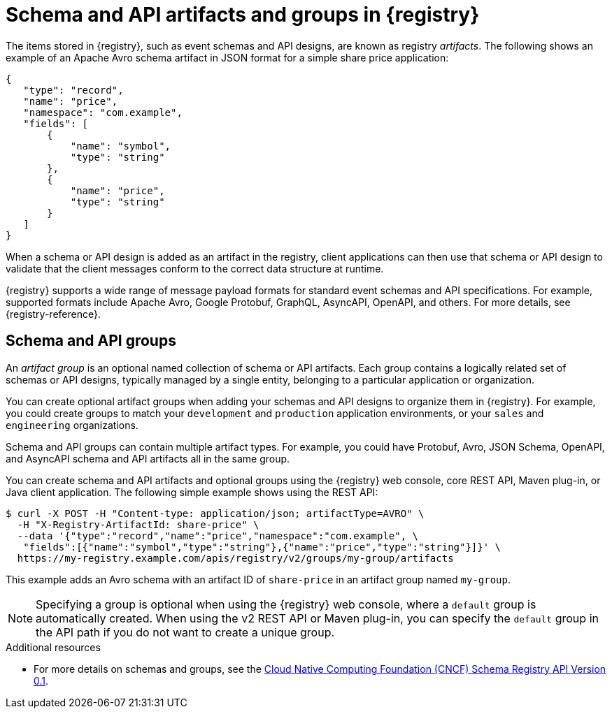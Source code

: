 // Metadata created by nebel

[id="registry-artifacts"]
= Schema and API artifacts and groups in {registry} 

[role="_abstract"]
The items stored in {registry}, such as event schemas and API designs, are known as registry _artifacts_. The following shows an example of an Apache Avro schema artifact in JSON format for a simple share price application:

[source,json]
----
{
   "type": "record",
   "name": "price",
   "namespace": "com.example",
   "fields": [
       {
           "name": "symbol",
           "type": "string"
       },
       {
           "name": "price",
           "type": "string"
       }
   ]
}
----

When a schema or API design is added as an artifact in the registry, client applications can then use that schema or API design to validate that the client messages conform to the correct data structure at runtime. 

{registry} supports a wide range of message payload formats for standard event schemas and API specifications. For example, supported formats include Apache Avro, Google Protobuf, GraphQL, AsyncAPI, OpenAPI, and others. For more details, see {registry-reference}. 

[discrete]
== Schema and API groups

An _artifact group_ is an optional named collection of schema or API artifacts. Each group contains a logically related set of schemas or API designs, typically managed by a single entity, belonging to a particular application or organization. 

You can create optional artifact groups when adding your schemas and API designs to organize them in {registry}. For example, you could create groups to match your `development` and `production` application environments, or your `sales` and `engineering` organizations. 

Schema and API groups can contain multiple artifact types. For example, you could have Protobuf, Avro, JSON Schema, OpenAPI, and AsyncAPI schema and API artifacts all in the same group.    

You can create schema and API artifacts and optional groups using the {registry} web console, core REST API, Maven plug-in, or Java client application.  The following simple example shows using the REST API: 

[source,bash]
----
$ curl -X POST -H "Content-type: application/json; artifactType=AVRO" \ 
  -H "X-Registry-ArtifactId: share-price" \ 
  --data '{"type":"record","name":"price","namespace":"com.example", \ 
   "fields":[{"name":"symbol","type":"string"},{"name":"price","type":"string"}]}' \   
  https://my-registry.example.com/apis/registry/v2/groups/my-group/artifacts
----

This example adds an Avro schema with an artifact ID of `share-price` in an artifact group named `my-group`.

NOTE: Specifying a group is optional when using the {registry} web console, where a `default` group is automatically created. When using the v2 REST API or Maven plug-in, you can specify the `default` group in the API path if you do not want to create a unique group.   

[role="_additional-resources"]
.Additional resources

* For more details on schemas and groups, see the link:https://github.com/cloudevents/spec/blob/master/schemaregistry/schemaregistry.md[Cloud Native Computing Foundation (CNCF) Schema Registry API Version 0.1].
